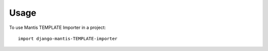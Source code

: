 ========
Usage
========

To use Mantis TEMPLATE Importer in a project::

	import django-mantis-TEMPLATE-importer
